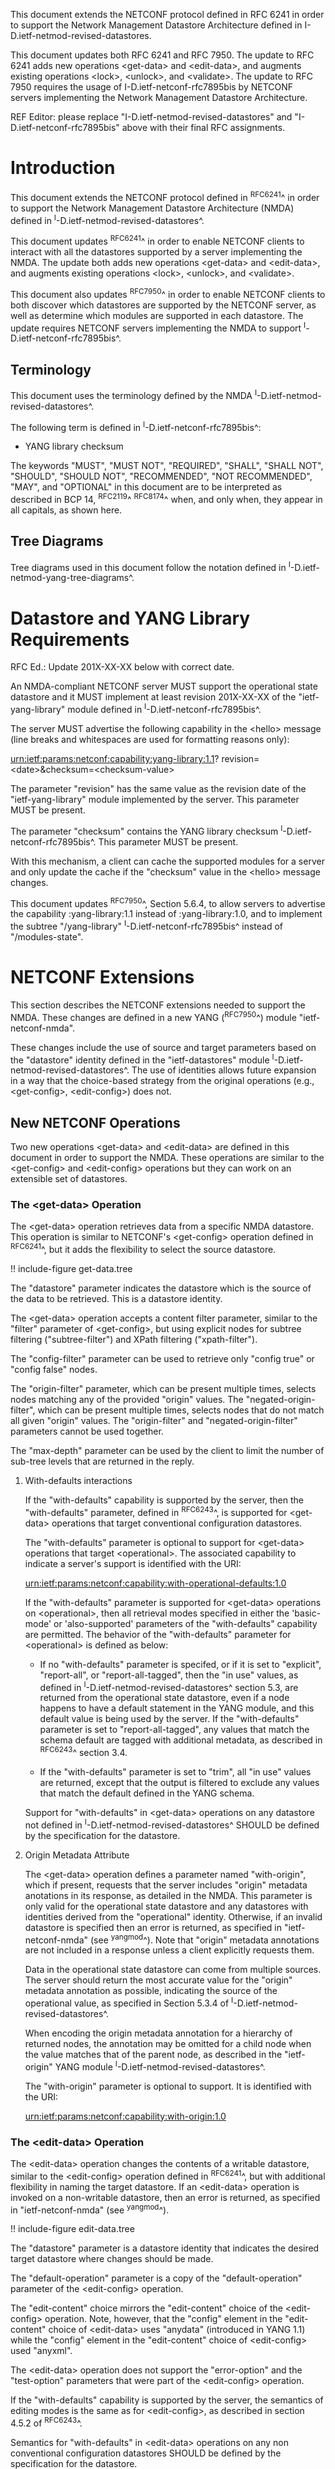 #
# NMDA Changes for NETCONF
#

This document extends the NETCONF protocol defined in RFC 6241 in
order to support the Network Management Datastore Architecture
defined in I-D.ietf-netmod-revised-datastores.

This document updates both RFC 6241 and RFC 7950.  The update to
RFC 6241 adds new operations <get-data> and <edit-data>, and
augments existing operations <lock>, <unlock>, and <validate>.
The update to RFC 7950 requires the usage of I-D.ietf-netconf-rfc7895bis
by NETCONF servers implementing the Network Management Datastore
Architecture.

REF Editor: please replace "I-D.ietf-netmod-revised-datastores" and
"I-D.ietf-netconf-rfc7895bis" above with their final RFC assignments.

* Introduction

This document extends the NETCONF protocol defined in ^RFC6241^ in
order to support the Network Management Datastore Architecture (NMDA)
defined in ^I-D.ietf-netmod-revised-datastores^.

This document updates ^RFC6241^ in order to enable NETCONF clients to
interact with all the datastores supported by a server implementing
the NMDA.  The update both adds new operations <get-data> and
<edit-data>, and augments existing operations <lock>, <unlock>, and
<validate>.

This document also updates ^RFC7950^ in order to enable NETCONF
clients to both discover which datastores are supported by the
NETCONF server, as well as determine which modules are supported
in each datastore.  The update requires NETCONF servers implementing
the NMDA to support ^I-D.ietf-netconf-rfc7895bis^.

** Terminology

This document uses the terminology defined by the NMDA
^I-D.ietf-netmod-revised-datastores^.

The following term is defined in ^I-D.ietf-netconf-rfc7895bis^:

- YANG library checksum

The keywords "MUST", "MUST NOT", "REQUIRED", "SHALL", "SHALL NOT",
"SHOULD", "SHOULD NOT", "RECOMMENDED", "NOT RECOMMENDED", "MAY", and
"OPTIONAL" in this document are to be interpreted as described in BCP
14, ^RFC2119^ ^RFC8174^ when, and only when, they appear in all capitals,
as shown here.

** Tree Diagrams

Tree diagrams used in this document follow the notation defined in
^I-D.ietf-netmod-yang-tree-diagrams^.
* Datastore and YANG Library Requirements

RFC Ed.: Update 201X-XX-XX below with correct date.

An NMDA-compliant NETCONF server MUST support the operational state
datastore and it MUST implement at least revision 201X-XX-XX of the
"ietf-yang-library" module defined in ^I-D.ietf-netconf-rfc7895bis^.

The server MUST advertise the
following capability in the <hello> message (line breaks and
whitespaces are used for formatting reasons only):

  urn:ietf:params:netconf:capability:yang-library:1.1?
    revision=<date>&checksum=<checksum-value>

The parameter "revision" has the same value as the revision date of
the "ietf-yang-library" module implemented by the server.  This
parameter MUST be present.

The parameter "checksum" contains the YANG library checksum
^I-D.ietf-netconf-rfc7895bis^.  This parameter MUST be present.

With this mechanism, a client can cache the supported modules for a
server and only update the cache if the "checksum" value in the
<hello> message changes.

This document updates ^RFC7950^, Section 5.6.4, to allow servers to
advertise the capability :yang-library:1.1 instead of
:yang-library:1.0, and to implement the subtree "/yang-library"
^I-D.ietf-netconf-rfc7895bis^ instead of "/modules-state".

* NETCONF Extensions

This section describes the NETCONF extensions needed to support the
NMDA.  These changes are defined in a new YANG (^RFC7950^) module
"ietf-netconf-nmda".

These changes include the use of source and target parameters based on
the "datastore" identity defined in the "ietf-datastores" module
^I-D.ietf-netmod-revised-datastores^.  The use of identities allows
future expansion in a way that the choice-based strategy from the
original operations (e.g., <get-config>, <edit-config>) does not.

** New NETCONF Operations

Two new operations <get-data> and <edit-data> are defined in this
document in order to support the NMDA. These operations are similar
to the <get-config> and <edit-config> operations but they can work
on an extensible set of datastores.

*** The <get-data> Operation

The <get-data> operation retrieves data from a specific NMDA
datastore.  This operation is similar to NETCONF's <get-config>
operation defined in ^RFC6241^, but it adds the flexibility to
select the source datastore.

!! include-figure get-data.tree

The "datastore" parameter indicates the datastore which is the source
of the data to be retrieved.  This is a datastore identity.

The <get-data> operation accepts a content filter parameter, similar
to the "filter" parameter of <get-config>, but using explicit nodes
for subtree filtering ("subtree-filter") and XPath filtering
("xpath-filter").

The "config-filter" parameter can be used to retrieve only "config
true" or "config false" nodes.

The "origin-filter" parameter, which can be present multiple times,
selects nodes matching any of the provided "origin" values. The
"negated-origin-filter", which can be present multiple times, selects
nodes that do not match all given "origin" values. The "origin-filter"
and "negated-origin-filter" parameters cannot be used together.

The "max-depth" parameter can be used by the client to limit the
number of sub-tree levels that are returned in the reply.

**** With-defaults interactions

If the "with-defaults" capability is supported by the server, then the
"with-defaults" parameter, defined in ^RFC6243^, is supported for
<get-data> operations that target conventional configuration
datastores.

The "with-defaults" parameter is optional to support for <get-data>
operations that target <operational>.  The associated capability to
indicate a server's support is identified with the URI:

  urn:ietf:params:netconf:capability:with-operational-defaults:1.0

If the "with-defaults" parameter is supported for <get-data>
operations on <operational>, then all retrieval modes specified in
either the 'basic-mode' or 'also-supported' parameters of the
"with-defaults" capability are permitted.  The behavior of the
"with-defaults" parameter for <operational> is defined as below:

- If no "with-defaults" parameter is specifed, or if it is set to
  "explicit", "report-all", or "report-all-tagged", then the "in use"
  values, as defined in ^I-D.ietf-netmod-revised-datastores^ section
  5.3, are returned from the operational state datastore, even if a
  node happens to have a default statement in the YANG module, and
  this default value is being used by the server.  If the
  "with-defaults" parameter is set to "report-all-tagged", any values
  that match the schema default are tagged with additional metadata,
  as described in ^RFC6243^ section 3.4.

- If the "with-defaults" parameter is set to "trim", all "in use"
  values are returned, except that the output is filtered to exclude
  any values that match the default defined in the YANG schema.

Support for "with-defaults" in <get-data> operations on any datastore
not defined in ^I-D.ietf-netmod-revised-datastores^ SHOULD be defined
by the specification for the datastore.


**** Origin Metadata Attribute

The <get-data> operation defines a parameter named "with-origin",
which if present, requests that the server includes "origin" metadata
anotations in its response, as detailed in the NMDA.  This parameter
is only valid for the operational state datastore and any datastores
with identities derived from the "operational" identity.  Otherwise,
if an invalid datastore is specified then an error is returned, as
specified in "ietf-netconf-nmda" (see ^yangmod^). Note that "origin"
metadata annotations are not included in a response unless a client
explicitly requests them.

Data in the operational state datastore can come from multiple
sources.  The server should return the most accurate value for the
"origin" metadata annotation as possible, indicating the source of the
operational value, as specified in Section 5.3.4 of
^I-D.ietf-netmod-revised-datastores^.

When encoding the origin metadata annotation for a hierarchy of
returned nodes, the annotation may be omitted for a child node when
the value matches that of the parent node, as described in the
"ietf-origin" YANG module ^I-D.ietf-netmod-revised-datastores^.

The "with-origin" parameter is optional to support.  It is identified
with the URI:

  urn:ietf:params:netconf:capability:with-origin:1.0

*** The <edit-data> Operation

The <edit-data> operation changes the contents of a writable
datastore, similar to the <edit-config> operation defined in
^RFC6241^, but with additional flexibility in naming the target
datastore. If an <edit-data> operation is invoked on a non-writable
datastore, then an error is returned, as specified in
"ietf-netconf-nmda" (see ^yangmod^).

!! include-figure edit-data.tree

The "datastore" parameter is a datastore identity that indicates the
desired target datastore where changes should be made.

The "default-operation" parameter is a copy of the "default-operation"
parameter of the <edit-config> operation.

The "edit-content" choice mirrors the "edit-content" choice of the
<edit-config> operation. Note, however, that the "config" element in
the "edit-content" choice of <edit-data> uses "anydata" (introduced in
YANG 1.1) while the "config" element in the "edit-content" choice of
<edit-config> used "anyxml".

The <edit-data> operation does not support the "error-option" and the
"test-option" parameters that were part of the <edit-config>
operation.

If the "with-defaults" capability is supported by the server, the
semantics of editing modes is the same as for <edit-config>, as
described in section 4.5.2 of ^RFC6243^.

Semantics for "with-defaults" in <edit-data> operations on any non
conventional configuration datastores SHOULD be defined by the
specification for the datastore.


** Augmentations to NETCONF Operations

Several of the operations defined in the base NETCONF YANG module
"ietf-netconf" ^RFC6241^ may be used with new datastores.  Hence, the
<lock>, <unlock>, and <validate> operations are augmented with a new
"datastore" leaf that can select the desired datastore.  If a <lock>,
<unlock>, or <validate> operation is not supported on a particular
datastore then an error is returned, as specified in
"ietf-netconf-nmda" (see ^yangmod^).

* NETCONF Datastores YANG Module @yangmod@

This module imports definitions from ^RFC6991^, ^RFC6241^, ^RFC6243^,
and ^I-D.ietf-netmod-revised-datastores^.

RFC Ed.: update the date below with the date of RFC publication and
remove this note.

!! include-figure ietf-netconf-nmda.yang extract-to="ietf-netconf-nmda@2018-02-05.yang"

* IANA Considerations

This document registers three capability identifier URNs in the "Network
Configuration Protocol (NETCONF) Capability URNs" registry:

  Index
  Capability Identifier
  -----------------------
  :yang-library
  urn:ietf:params:netconf:capability:yang-library:1.1

  :with-origin
  urn:ietf:params:netconf:capability:with-origin:1.0

  :with-operational-defaults
  urn:ietf:params:netconf:capability:with-opererational-defaults:1.0

This document registers a URI in the "IETF XML Registry" ^RFC3688^.
Following the format in RFC 3688, the following registration has been
made.

  URI: urn:ietf:params:xml:ns:yang:ietf-netconf-nmda

  Registrant Contact: The IESG.

  XML: N/A, the requested URI is an XML namespace.

This document registers a YANG module in the "YANG Module Names"
registry ^RFC6020^.

  name:         ietf-netconf-nmda
  namespace:    urn:ietf:params:xml:ns:yang:ietf-netconf-nmda
  prefix:       ncds
  reference:    RFC XXXX

* Security Considerations

The YANG module defined in this document extends the base operations
of the NETCONF ^RFC6241^ protocol. The lowest NETCONF layer is the
secure transport layer and the mandatory-to-implement secure transport
is Secure Shell (SSH) ^RFC6242^.

The network configuration access control model
^I-D.ietf-netconf-rfc6536bis^ provides the means to restrict access
for particular NETCONF users to a preconfigured subset of all
available NETCONF protocol operations and content.

The security considerations for the base NETCONF protocol operations
(see Section 9 of ^RFC6241^) apply to the new NETCONF <get-data> and
<edit-data> operations defined in this document.

# *! start-appendix
#
# * Examples

{{document:
    name ;
    ipr trust200902;
    category std;
    references references.xml;
    updates 6241, 7950;
    title "NETCONF Extensions to Support the Network Management Datastore Architecture";
    contributor "author:Martin Bjorklund:Tail-f Systems:mbj@tail-f.com";
    contributor "author:Juergen Schoenwaelder:Jacobs University:j.schoenwaelder@jacobs-university.de";
    contributor "author:Phil Shafer:Juniper Networks:phil@juniper.net";
    contributor "author:Kent Watsen:Juniper Networks:kwatsen@juniper.net";
    contributor "author:Robert Wilton:Cisco Systems:rwilton@cisco.com";
}}

